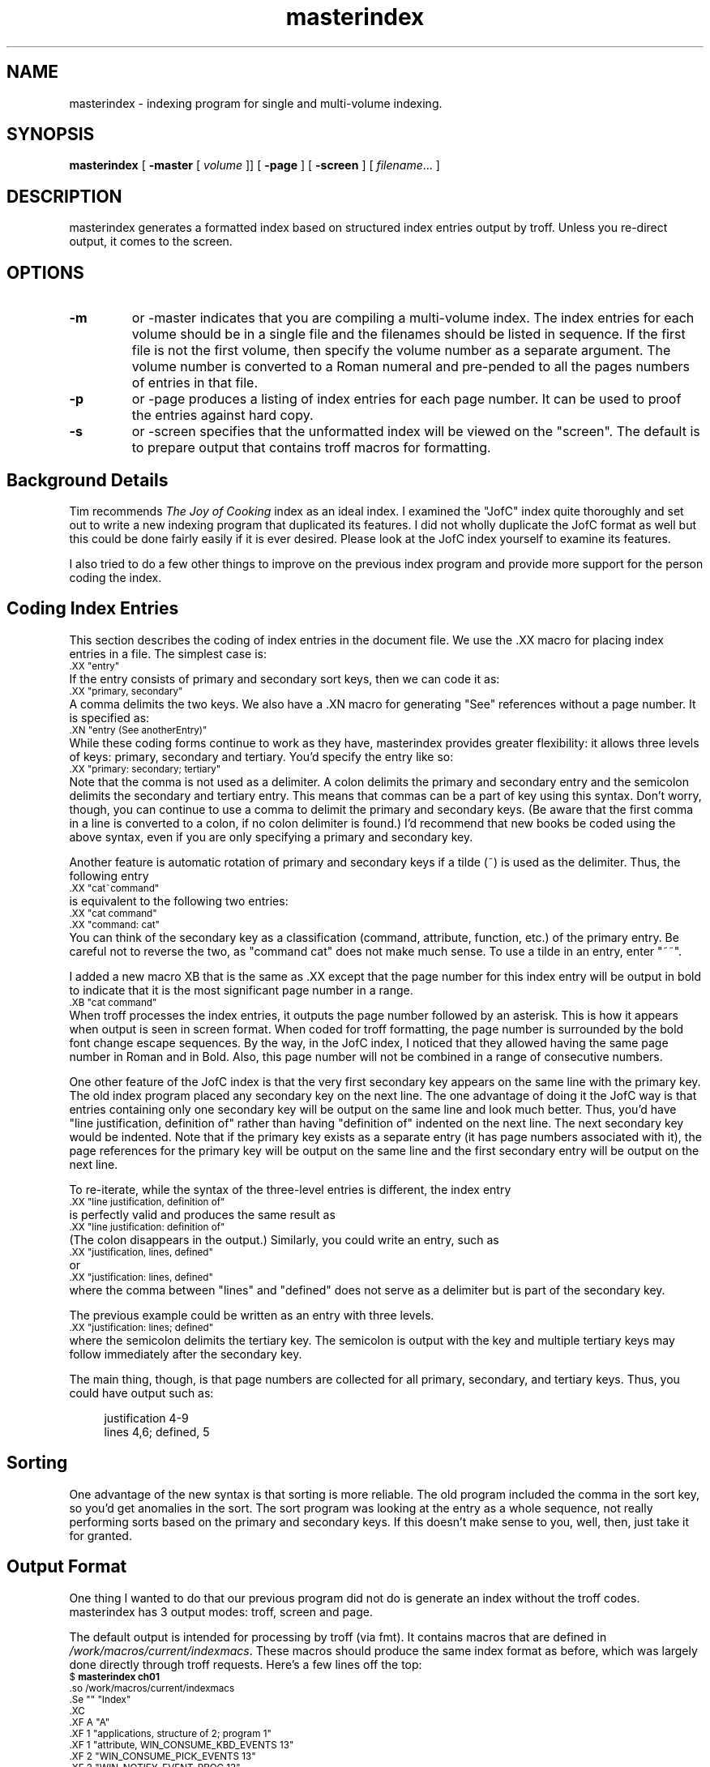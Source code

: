 .\" masterindex 
.de Ps
.nf
.ft CW
.sp .5
.ps 9
..
.de Pe
.ps 10
.fi
.ft R
.sp .5
..
.TH masterindex "30 November 1989"
.SH NAME
masterindex \- indexing program for single and multi-volume indexing. 
.SH SYNOPSIS
.B masterindex
[
.B \-master
[
.I " volume"
]]  [
.B \-page
] [
.B \-screen
] [
.IR filename ".\|.\|. ]" 
.SH DESCRIPTION
\f(CWmasterindex\fP generates a formatted index based 
on structured index entries output by \f(CWtroff\fR.
Unless you re-direct output, it comes to the screen. 
.SH OPTIONS
.TP
.B \-m
or \f(CW-master\fP indicates that you are 
compiling a multi-volume index.
The index entries for each volume should be in a single
file and the filenames should be listed in
sequence.  If the first file is not the first volume,
then specify the volume number as a separate argument.
The volume number is converted to a Roman numeral 
and pre-pended to all the pages numbers of entries in 
that file.
.TP
.B \-p
or \f(CW-page\fP produces a listing of index entries for each page number.
It can be used to proof the entries against hard
copy.  
.TP
.B \-s
or \f(CW-screen\fP specifies that the unformatted index 
will be viewed on the "screen".  The default is to
prepare output that contains \f(CWtroff\fR macros for 
formatting.
.SH "Background Details"
Tim recommends \fIThe Joy of Cooking\fP index as an ideal
index. I examined the "JofC"
index quite thoroughly and set out to write a new indexing
program that duplicated its features. 
I did not wholly duplicate the JofC format as well but this could be
done fairly easily if it is ever desired.
Please look at the JofC index yourself to examine its features.

I also tried to do a few other things to improve on the 
previous index program and provide more support for the person
coding the index. 
.SH "Coding Index Entries"
This section describes the coding of index entries in the document
file.  We use the \&.XX macro for placing index entries in a file. 
The simplest case is:
.Ps
\&.XX "entry"
.Pe
If the entry consists of primary and secondary sort keys, then
we can code it as:
.Ps
\&.XX "primary, secondary" 
.Pe
A comma delimits the two keys.
We also have a \&.XN macro for generating "See" references
without a page number.  It is specified as:
.Ps
\&.XN "entry (See anotherEntry)"
.Pe
While these coding forms continue to work as they have,
\f(CWmasterindex\fP provides greater flexibility: 
it allows three levels of keys: primary, secondary and tertiary. 
You'd specify the entry like so:
.Ps
\&.XX "primary: secondary; tertiary"
.Pe
Note that the comma is not used as a delimiter.
A colon delimits the primary and secondary entry and
the semicolon delimits the secondary and tertiary entry.
This means that commas can be a part of key using this syntax. 
Don't worry, though, you can continue to use a comma 
to delimit the primary and secondary keys.  (Be aware that the
first comma in a line is converted to a colon, if no
colon delimiter is found.) 
I'd recommend that new books be coded using the above syntax,
even if you are only specifying a primary and secondary key.
.LP
Another feature is automatic rotation of primary and secondary
keys if a tilde (~) is used as the delimiter.  Thus,
the following entry
.Ps
\&.XX "cat~command"
.Pe
is equivalent to the following two entries:
.Ps
\&.XX "cat command"
\&.XX "command: cat"
.Pe
You can think of the secondary key as a classification (command,
attribute, function, etc.) of the primary entry.
Be careful not to reverse the two, as "command cat" does
not make much sense.
To use a tilde in an entry, enter "~~".
.LP
I added a new macro XB that is the same as .XX except
that the page number for this index entry will be output in bold
to indicate that it is the most significant page number in a range.
.Ps
\&.XB "cat command"
.Pe
When \f(CWtroff\fR processes the index entries, it outputs the page
number followed by an asterisk.   This is how it appears
when output is seen in screen format.  When coded for \f(CWtroff\fR formatting,
the page number is surrounded by the bold font change escape sequences. 
By the way, in the JofC index, I
noticed that they allowed having the same page number in Roman
and in Bold.  Also, this page number will not be combined
in a range of consecutive numbers.
.LP
One other feature of the JofC index is that the very first secondary key
appears on the same line with the primary key.  The old index
program placed any secondary key on the next line.  The one advantage of
doing it the JofC way is that entries containing only one secondary
key will be output on the same line and look much better.  Thus,
you'd have "line justification, definition of" rather than having
"definition of" indented on the next line.  The next secondary key
would be indented.  Note that if the primary key exists as a separate
entry (it has page numbers associated with it), the page references for
the primary key will be output on the same line and the first secondary entry
will be output on the next line. 
.LP
To re-iterate, while
the syntax of the three-level entries is different, the index entry
.Ps
\&.XX "line justification, definition of"
.Pe
is perfectly valid and produces the same result as
.Ps
\&.XX "line justification: definition of"
.Pe
(The colon disappears in the output.)  Similarly, you could write
an entry, such as 
.Ps
\&.XX "justification, lines, defined"
.Pe
or
.Ps
\&.XX "justification: lines, defined"
.Pe
where the comma between "lines" and "defined" does not serve as
a delimiter but is part of the secondary key.
.LP
The previous example could be written as an entry with three
levels.  
.Ps
\&.XX "justification: lines; defined"
.Pe
where the semicolon delimits the tertiary key.  The semicolon is
output with the key and multiple tertiary keys may follow immediately
after the secondary key.
.LP 
The main thing, though, is that page numbers are collected for
all primary, secondary, and tertiary keys.  Thus, you could have
output such as:
.sp
.in +4n
  justification  4-9
    lines 4,6; defined, 5
.in -4n
.sp
.SH "Sorting"
One advantage of the new syntax 
is that sorting is more reliable.  The old program included
the comma in the sort key, so you'd get
anomalies in the sort.  The sort program was looking at the entry
as a whole sequence, not really performing sorts based on the
primary and secondary keys.  If this doesn't make sense to you,
well, then, just take it for granted.
.SH "Output Format"
One thing I wanted to do that our previous program did not
do is generate an index without
the \f(CWtroff\fR codes. \f(CWmasterindex\fP has 3 output modes: \f(CWtroff\fR,
screen and page.
.LP
The default output is intended for processing by \f(CWtroff\fR 
(via \f(CWfmt\fP).  It contains macros that are defined in
\fI/work/macros/current/indexmacs\fP.  These macros should
produce the same index format as before, which was largely
done directly through \f(CWtroff\fR requests.  Here's a few lines
off the top:
.Ps
$ \f(CBmasterindex ch01\fP
\&.so /work/macros/current/indexmacs
\&.Se "" "Index"
\&.XC
\&.XF A "A"
\&.XF 1 "applications, structure of  2;  program  1"
\&.XF 1 "attribute, WIN_CONSUME_KBD_EVENTS  13"
\&.XF 2 "WIN_CONSUME_PICK_EVENTS  13"
\&.XF 2 "WIN_NOTIFY_EVENT_PROC  13"
\&.XF 2 "XV_ERROR_PROC  14"
\&.XF 2 "XV_INIT_ARGC_PTR_ARGV  5,6"
.Pe
The top two lines should be obvious.  The \f(CW.XC\fP macro
produces multi-column output.  (It will print out in
two columns for smaller books the page width is 's not smart enough to 
take arguments specifying the width of columns but that 
should be done.)  The \f(CW.XF\fP macro has 3 possible
values for its first argument.  An "A" indicates that
the second argument is a letter of the alphabet that
should be output as a divider.  A "1" indicates that
the second argument contains a primary entry.  A "2"
indicates that the entry begins with a secondary entry,
which is indented.
.LP
When invoked with the \f(CW-s\fP argument, the program
prepares the index for viewing on the screen (or printing
as an ASCII file).  Again, here are a few lines:
.Ps
$ \f(CBmasterindex -s ch01\fP

		A
applications, structure of  2;  program  1
attribute, WIN_CONSUME_KBD_EVENTS  13
  WIN_CONSUME_PICK_EVENTS  13
  WIN_NOTIFY_EVENT_PROC  13
  XV_ERROR_PROC  14
  XV_INIT_ARGC_PTR_ARGV  5,6
  XV_INIT_ARGS  6
  XV_USAGE_PROC  6
.Pe
Obviously, this is useful for quickly proofing the index.
The third type of format is also used for proofing the index.
Invoked using \f(CW-p\fP, it
provides a page-by-page listing of the index entries.
.Ps
$ \f(CBmasterindex -p ch01\fP

Page 1
 	structure of XView applications
	applications, structure of; program
	XView applications
	XView applications, structure of
	XView interface
	compiling XView programs
	XView, compiling programs
Page 2
 	XView libraries
.Pe
.SH "Compiling a Master Index"
A multi-volume master index is 
invoked by specifying \f(CW-m\fP option. 
Each set of index entries for a particular volume must be
placed in a separate file.
.Ps
$ \f(CBmasterindex -m -s book1 book2 book3\fP
xv_init() procedure  II: 4; III: 5
XV_INIT_ARGC_PTR_ARGV attribute  II: 5,6
XV_INIT_ARGS attribute  I: 6
.Pe
Files must be specified in consecutive order.
If the first file is not Volume 1, you can specify the number
as an argument. 
.Ps
$ \f(CBmasterindex -m 4 -s book4 book5 \fP
.Pe
.SH FILES
.PD 0
.TP 20
.B /work/bin/masterindex
.B /work/bin/romanum 
.B /work/bin/pagenums.idx
.B /work/bin/combine.idx
.B /work/bin/format.idx
.B /work/bin/page.idx
.B /work/bin/rotate.idx
.B /work/macros/current/indexmacs
.PD
.SH "SEE ALSO"
Note that these programs require "nawk" (new awk).
.BR nawk (1),
.BR sed (1V)
.SH BUGS
The new index program is modular, invoking a series of smaller programs. 
This should allow me to connect different modules to implement
new features as well as isolate and fix problems
more easily.
.LP
Index entries should not contain any
\f(CWtroff\fR font changes.  The program does not handle them. 
